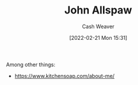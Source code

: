:PROPERTIES:
:ID:       7b38ec01-c3cb-4ea3-9c02-a3be22880118
:DIR:      /home/cashweaver/proj/roam/attachments/7b38ec01-c3cb-4ea3-9c02-a3be22880118
:END:
#+title: John Allspaw
#+author: Cash Weaver
#+date: [2022-02-21 Mon 15:31]
#+filetags: :person:
Among other things:

- https://www.kitchensoap.com/about-me/
* Anki :noexport:
:PROPERTIES:
:ANKI_DECK: Default
:END:
